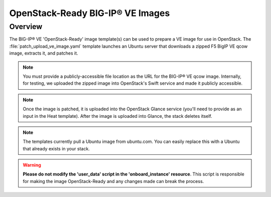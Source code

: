 OpenStack-Ready BIG-IP® VE Images
=================================

Overview
--------
The BIG-IP® VE 'OpenStack-Ready' image template(s) can be used to prepare a VE image for use in OpenStack. The :file:`patch_upload_ve_image.yaml` template launches an Ubuntu server that downloads a zipped F5 BigIP VE qcow image, extracts it, and patches it.

.. note::

    You must provide a publicly-accessible file location as the URL for the BIG-IP® VE qcow image. Internally, for testing, we uploaded the zipped image into OpenStack's Swift service and made it publicly accessible.

.. note::

    Once the image is patched, it is uploaded into the OpenStack Glance service (you'll need to provide as an input in the Heat template). After the image is uploaded into Glance, the stack deletes itself.

.. note::

    The templates currently pull a Ubuntu image from ubuntu.com. You can easily replace this with a Ubuntu that already exists in your stack.


.. warning::

    **Please do not modify the 'user_data' script in the 'onboard_instance' resource**. This script is responsible for making the image OpenStack-Ready and any changes made can break the process.

